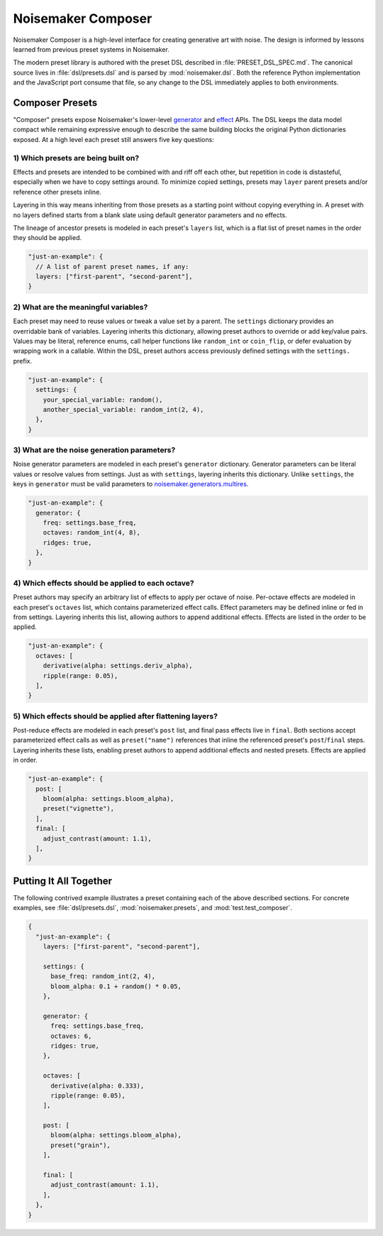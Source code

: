 Noisemaker Composer
===================

Noisemaker Composer is a high-level interface for creating generative art with noise. The design is informed by lessons learned
from previous preset systems in Noisemaker.

The modern preset library is authored with the preset DSL described in :file:`PRESET_DSL_SPEC.md`. The canonical source lives in
:file:`dsl/presets.dsl` and is parsed by :mod:`noisemaker.dsl`. Both the reference Python implementation and the JavaScript port
consume that file, so any change to the DSL immediately applies to both environments.

Composer Presets
----------------

"Composer" presets expose Noisemaker's lower-level `generator <api.html#module-noisemaker.generators>`_ and
`effect <api.html#module-noisemaker.effects>`_ APIs. The DSL keeps the data model compact while remaining expressive enough to
describe the same building blocks the original Python dictionaries exposed. At a high level each preset still answers five key
questions:

1) Which presets are being built on?
~~~~~~~~~~~~~~~~~~~~~~~~~~~~~~~~~~~~~

Effects and presets are intended to be combined with and riff off each other, but repetition in code is distasteful, especially
when we have to copy settings around. To minimize copied settings, presets may ``layer`` parent presets and/or reference other
presets inline.

Layering in this way means inheriting from those presets as a starting point without copying everything in. A preset with no
layers defined starts from a blank slate using default generator parameters and no effects.

The lineage of ancestor presets is modeled in each preset's ``layers`` list, which is a flat list of preset names in the order
they should be applied.

.. code-block:: javascript

    "just-an-example": {
      // A list of parent preset names, if any:
      layers: ["first-parent", "second-parent"],
    }

2) What are the meaningful variables?
~~~~~~~~~~~~~~~~~~~~~~~~~~~~~~~~~~~~~~

Each preset may need to reuse values or tweak a value set by a parent. The ``settings`` dictionary provides an overridable bank
of variables. Layering inherits this dictionary, allowing preset authors to override or add key/value pairs. Values may be
literal, reference enums, call helper functions like ``random_int`` or ``coin_flip``, or defer evaluation by wrapping work in a
callable. Within the DSL, preset authors access previously defined settings with the ``settings.`` prefix.

.. code-block:: javascript

    "just-an-example": {
      settings: {
        your_special_variable: random(),
        another_special_variable: random_int(2, 4),
      },
    }

3) What are the noise generation parameters?
~~~~~~~~~~~~~~~~~~~~~~~~~~~~~~~~~~~~~~~~~~~~~

Noise generator parameters are modeled in each preset's ``generator`` dictionary. Generator parameters can be literal values or
resolve values from settings. Just as with ``settings``, layering inherits this dictionary. Unlike ``settings``, the keys in
``generator`` must be valid parameters to `noisemaker.generators.multires <api.html#noisemaker.generators.multires>`_.

.. code-block:: javascript

    "just-an-example": {
      generator: {
        freq: settings.base_freq,
        octaves: random_int(4, 8),
        ridges: true,
      },
    }

4) Which effects should be applied to each octave?
~~~~~~~~~~~~~~~~~~~~~~~~~~~~~~~~~~~~~~~~~~~~~~~~~~~

Preset authors may specify an arbitrary list of effects to apply per octave of noise. Per-octave effects are modeled in each
preset's ``octaves`` list, which contains parameterized effect calls. Effect parameters may be defined inline or fed in from
settings. Layering inherits this list, allowing authors to append additional effects. Effects are listed in the order to be
applied.

.. code-block:: javascript

    "just-an-example": {
      octaves: [
        derivative(alpha: settings.deriv_alpha),
        ripple(range: 0.05),
      ],
    }

5) Which effects should be applied after flattening layers?
~~~~~~~~~~~~~~~~~~~~~~~~~~~~~~~~~~~~~~~~~~~~~~~~~~~~~~~~~~~~

Post-reduce effects are modeled in each preset's ``post`` list, and final pass effects live in ``final``. Both sections accept
parameterized effect calls as well as ``preset("name")`` references that inline the referenced preset's ``post``/``final``
steps. Layering inherits these lists, enabling preset authors to append additional effects and nested presets. Effects are
applied in order.

.. code-block:: javascript

    "just-an-example": {
      post: [
        bloom(alpha: settings.bloom_alpha),
        preset("vignette"),
      ],
      final: [
        adjust_contrast(amount: 1.1),
      ],
    }

Putting It All Together
-----------------------

The following contrived example illustrates a preset containing each of the above described sections. For concrete examples, see
:file:`dsl/presets.dsl`, :mod:`noisemaker.presets`, and :mod:`test.test_composer`.

.. code-block:: javascript

    {
      "just-an-example": {
        layers: ["first-parent", "second-parent"],

        settings: {
          base_freq: random_int(2, 4),
          bloom_alpha: 0.1 + random() * 0.05,
        },

        generator: {
          freq: settings.base_freq,
          octaves: 6,
          ridges: true,
        },

        octaves: [
          derivative(alpha: 0.333),
          ripple(range: 0.05),
        ],

        post: [
          bloom(alpha: settings.bloom_alpha),
          preset("grain"),
        ],

        final: [
          adjust_contrast(amount: 1.1),
        ],
      },
    }
